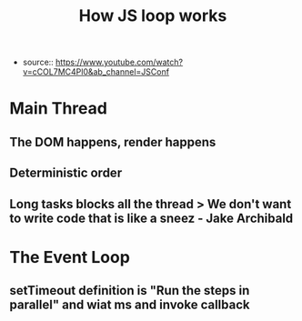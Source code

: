 #+TITLE: How JS loop works
#+CREATED: [2020-09-25 Fri 14:47]
#+LAST_MODIFIED: [2020-09-25 Fri 14:47]
#+HUGO_BASE_DIR: /Users/matias/Development/matiasfha/brain/
#+HUGO_SECTION: notes

- source:: https://www.youtube.com/watch?v=cCOL7MC4Pl0&ab_channel=JSConf

* Main Thread
** The DOM happens, render happens
** Deterministic order
** Long tasks blocks all the thread > We don't want to write code that is like a sneez - Jake Archibald
* The Event Loop
** setTimeout definition is "Run the steps in parallel" and wiat ms and invoke callback
